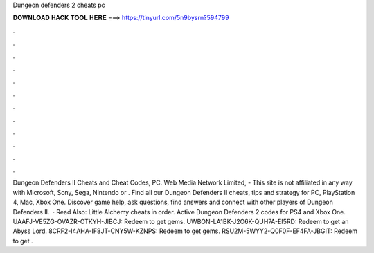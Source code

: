 Dungeon defenders 2 cheats pc

𝐃𝐎𝐖𝐍𝐋𝐎𝐀𝐃 𝐇𝐀𝐂𝐊 𝐓𝐎𝐎𝐋 𝐇𝐄𝐑𝐄 ===> https://tinyurl.com/5n9bysrn?594799

.

.

.

.

.

.

.

.

.

.

.

.

Dungeon Defenders II Cheats and Cheat Codes, PC. Web Media Network Limited, - This site is not affiliated in any way with Microsoft, Sony, Sega, Nintendo or . Find all our Dungeon Defenders II cheats, tips and strategy for PC, PlayStation 4, Mac, Xbox One. Discover game help, ask questions, find answers and connect with other players of Dungeon Defenders II.  · Read Also: Little Alchemy cheats in order. Active Dungeon Defenders 2 codes for PS4 and Xbox One. UAAFJ-VE5ZG-OVAZR-OTKYH-JIBCJ: Redeem to get gems. UWBON-LA1BK-J2O6K-QUH7A-EI5RD: Redeem to get an Abyss Lord. 8CRF2-I4AHA-IF8JT-CNY5W-KZNPS: Redeem to get gems. RSU2M-5WYY2-Q0F0F-EF4FA-JBGIT: Redeem to get .